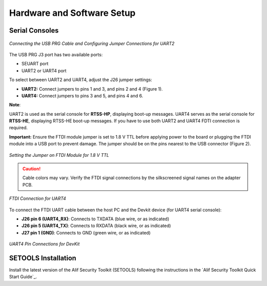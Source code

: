 Hardware and Software Setup
============================
.. _connecting-usb-prg:

Serial Consoles
---------------
.. figure:: _static/connecting_usbprg.png
   :alt: USB PRG Cable and Jumper Connections
   :width: 400px
   :align: center

   *Connecting the USB PRG Cable and Configuring Jumper Connections for UART2*

The USB PRG J3 port has two available ports:

* SEUART port
* UART2 or UART4 port

To select between UART2 and UART4, adjust the J26 jumper settings:

* **UART2:** Connect jumpers to pins 1 and 3, and pins 2 and 4 (Figure 1).
* **UART4:** Connect jumpers to pins 3 and 5, and pins 4 and 6.

**Note**:

UART2 is used as the serial console for **RTSS-HP**, displaying boot-up messages. UART4 serves as the serial console for **RTSS-HE**, displaying RTSS-HE boot-up messages.
If you have to use both UART2 and UART4 FDTI connection is required.

**Important:** Ensure the FTDI module jumper is set to 1.8 V TTL before applying power to the board or plugging the FTDI module into a USB port to prevent damage. The jumper should be on the pins nearest to the USB connector (Figure 2).

.. figure:: _static/jumper_on_fdti_1.8v.png
   :alt: Setting the Jumper on FDTI Module for 1.8 V TTL
   :width: 300px
   :align: center

   *Setting the Jumper on FTDI Module for 1.8 V TTL*

.. caution::

   Cable colors may vary. Verify the FTDI signal connections by the silkscreened signal names on the adapter PCB.

.. figure:: _static/fdti_connection.jpg
   :alt: FTDI Connection
   :width: 300px
   :align: center

   *FTDI Connection for UART4*

To connect the FTDI UART cable between the host PC and the Devkit device (for UART4 serial console):

* **J26 pin 6 (UART4_RX)**: Connects to TXDATA (blue wire, or as indicated)
* **J26 pin 5 (UART4_TX)**: Connects to RXDATA (black wire, or as indicated)
* **J27 pin 1 (GND)**: Connects to GND (green wire, or as indicated)

.. figure:: _static/uart4_pin_connection.png
   :alt: First Image
   :width: 45%
   :align: center

.. figure:: _static/uart4_pin_connections2.png
   :alt: Second Image
   :width: 45%
   :align: center

   *UART4 Pin Connections for DevKit*

SETOOLS Installation
--------------------

Install the latest version of the Alif Security Toolkit (SETOOLS) following the instructions in the `Alif Security Toolkit Quick Start Guide`_.

